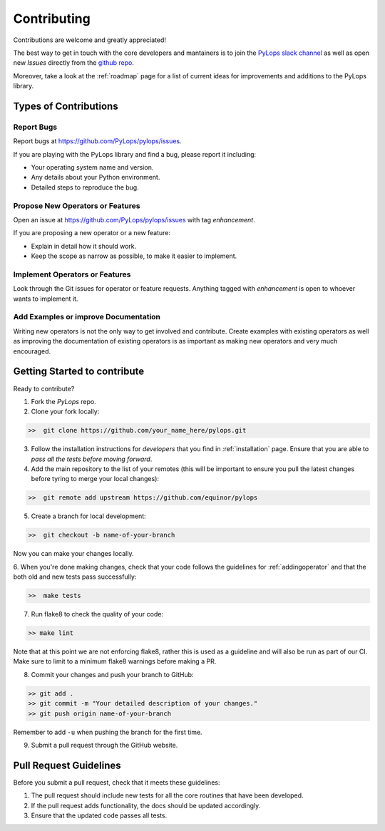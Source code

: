 .. _contributing:

Contributing
============

Contributions are welcome and greatly appreciated!

The best way to get in touch with the core developers and mantainers is to
join the `PyLops slack channel <https://pylops.slack.com/>`_ as well as
open new *Issues* directly from the `github repo <https://github.com/PyLops/pylops>`_.

Moreover, take a look at the :ref:`roadmap` page for a list of current ideas
for improvements and additions to the PyLops library.


Types of Contributions
----------------------

Report Bugs
~~~~~~~~~~~

Report bugs at https://github.com/PyLops/pylops/issues.

If you are playing with the PyLops library and find a bug, please report it including:

* Your operating system name and version.
* Any details about your Python environment.
* Detailed steps to reproduce the bug.

Propose New Operators or Features
~~~~~~~~~~~~~~~~~~~~~~~~~~~~~~~~~

Open an issue at https://github.com/PyLops/pylops/issues with tag *enhancement*.

If you are proposing a new operator or a new feature:

* Explain in detail how it should work.
* Keep the scope as narrow as possible, to make it easier to implement.


Implement Operators or Features
~~~~~~~~~~~~~~~~~~~~~~~~~~~~~~~

Look through the Git issues for operator or feature requests.
Anything tagged with *enhancement* is open to whoever wants to implement it.


Add Examples or improve Documentation
~~~~~~~~~~~~~~~~~~~~~~~~~~~~~~~~~~~~~

Writing new operators is not the only way to get involved and contribute. Create examples with existing operators
as well as improving the documentation of existing operators is as important as making new operators and very much
encouraged.


Getting Started to contribute
-----------------------------

Ready to contribute?

1. Fork the `PyLops` repo.

2. Clone your fork locally:

.. code-block:: bash

   >>  git clone https://github.com/your_name_here/pylops.git

3. Follow the installation instructions for *developers* that you find in :ref:`installation` page.
   Ensure that you are able to *pass all the tests before moving forward*.

4. Add the main repository to the list of your remotes (this will be important to ensure you
   pull the latest changes before tyring to merge your local changes):

.. code-block:: bash

   >>  git remote add upstream https://github.com/equinor/pylops

5. Create a branch for local development:

.. code-block:: bash

   >>  git checkout -b name-of-your-branch

Now you can make your changes locally.

6. When you're done making changes, check that your code follows the guidelines for :ref:`addingoperator` and
that the both old and new tests pass successfully:

.. code-block:: bash

   >>  make tests

7. Run flake8 to check the quality of your code:

.. code-block:: bash

   >> make lint

Note that at this point we are not enforcing flake8, rather this is used as a guideline and will also be run as
part of our CI. Make sure to limit to a minimum flake8 warnings before making a PR.

8. Commit your changes and push your branch to GitHub:

.. code-block:: bash

   >> git add .
   >> git commit -m "Your detailed description of your changes."
   >> git push origin name-of-your-branch

Remember to add ``-u`` when pushing the branch for the first time.

9. Submit a pull request through the GitHub website.


Pull Request Guidelines
-----------------------

Before you submit a pull request, check that it meets these guidelines:

1. The pull request should include new tests for all the core routines that have been developed.
2. If the pull request adds functionality, the docs should be updated accordingly.
3. Ensure that the updated code passes all tests.